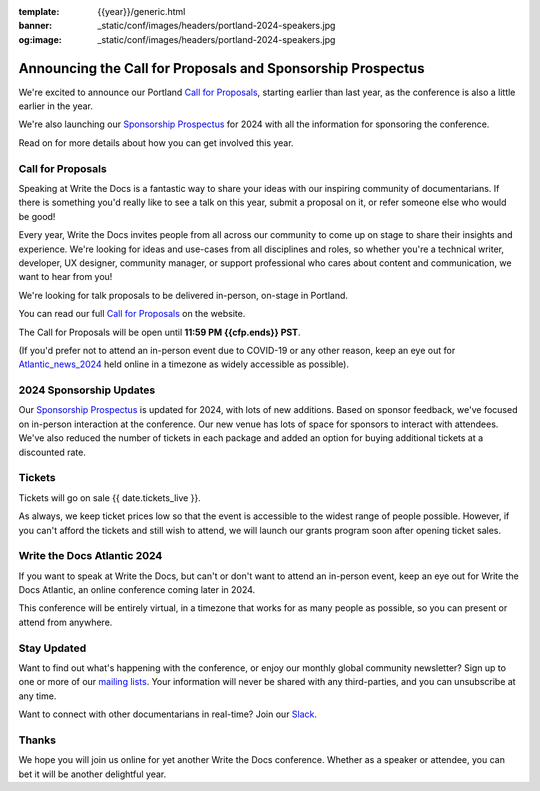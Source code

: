 :template: {{year}}/generic.html
:banner: _static/conf/images/headers/portland-2024-speakers.jpg
:og:image: _static/conf/images/headers/portland-2024-speakers.jpg

.. post:: Nov 14, 2023
   :tags: {{shortcode}}-{{year}}, website, cfp, tickets

Announcing the Call for Proposals and Sponsorship Prospectus
============================================================

We're excited to announce our Portland `Call for Proposals <https://www.writethedocs.org/conf/{{shortcode}}/{{year}}/cfp/>`_, starting earlier than last year, as the conference is also a little earlier in the year.

We're also launching our `Sponsorship Prospectus <https://www.writethedocs.org/conf/{{shortcode}}/{{year}}/sponsors/prospectus/>`_ for 2024 with all the information for sponsoring the conference.

Read on for more details about how you can get involved this year.

Call for Proposals
------------------

Speaking at Write the Docs is a fantastic way to share your ideas with our inspiring community of documentarians.
If there is something you'd really like to see a talk on this year, submit a proposal on it, or refer someone else who would be good!

Every year, Write the Docs invites people from all across our community to come up on stage to share their insights and experience.
We're looking for ideas and use-cases from all disciplines and roles, so whether you're a technical writer, developer, UX designer, community manager, or support professional who cares about content and communication, we want to hear from you!

We're looking for talk proposals to be delivered in-person, on-stage in Portland.

You can read our full `Call for Proposals <https://www.writethedocs.org/conf/portland/{{year}}/cfp/>`__ on the website.

The Call for Proposals will be open until **11:59 PM {{cfp.ends}} PST**.

(If you'd prefer not to attend an in-person event due to COVID-19 or any other reason, keep an eye out for `Atlantic_news_2024`_ held online in a timezone as widely accessible as possible).


2024 Sponsorship Updates
------------------------

Our `Sponsorship Prospectus <https://www.writethedocs.org/conf/{{shortcode}}/{{year}}/sponsors/prospectus/>`_ is updated for 2024, with lots of new additions.
Based on sponsor feedback,
we've focused on in-person interaction at the conference.
Our new venue has lots of space for sponsors to interact with attendees.
We've also reduced the number of tickets in each package and added an option for buying additional tickets at a discounted rate.

Tickets
-------

Tickets will go on sale {{ date.tickets_live }}.

As always, we keep ticket prices low so that the event is accessible to the widest range of people possible.
However, if you can't afford the tickets and still wish to attend, we will launch our grants program soon after opening ticket sales.

.. _Atlantic_news_2024:

Write the Docs Atlantic 2024
----------------------------

If you want to speak at Write the Docs, but can't or don't want to attend an in-person event, keep an eye out for Write the Docs Atlantic, an online conference coming later in 2024.

This conference will be entirely virtual, in a timezone that works for as many people as possible, so you can present or attend from anywhere.

Stay Updated
------------

Want to find out what's happening with the conference, or enjoy our monthly global community newsletter?
Sign up to one or more of our `mailing lists <http://eepurl.com/cdWqc5>`_. Your information will never be shared with any third-parties, and you can unsubscribe at any time.

Want to connect with other documentarians in real-time? Join our `Slack <https://writethedocs.org/slack/>`_.

Thanks
------

We hope you will join us online for yet another Write the Docs conference.
Whether as a speaker or attendee, you can bet it will be another delightful year.
